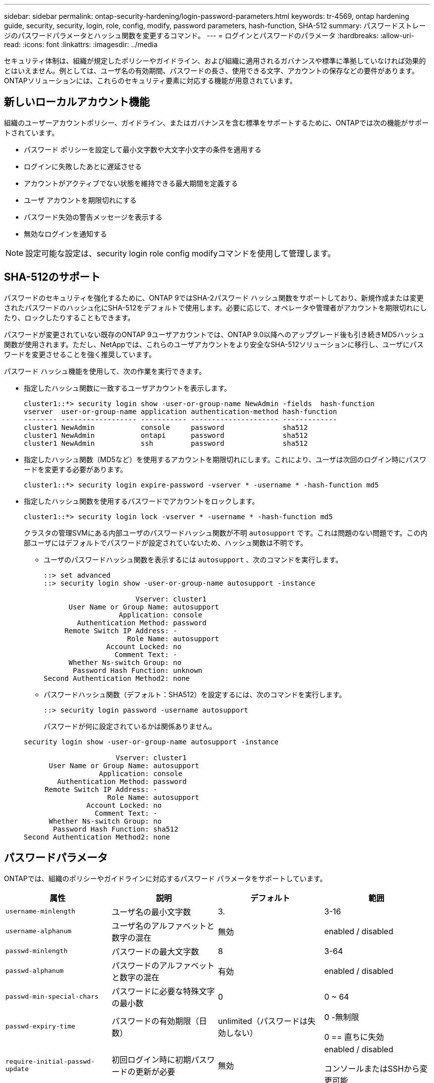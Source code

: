 ---
sidebar: sidebar 
permalink: ontap-security-hardening/login-password-parameters.html 
keywords: tr-4569, ontap hardening guide, security, security, login, role, config, modify, password parameters, hash-function, SHA-512 
summary: パスワードストレージのパスワードパラメータとハッシュ関数を変更するコマンド。 
---
= ログインとパスワードのパラメータ
:hardbreaks:
:allow-uri-read: 
:icons: font
:linkattrs: 
:imagesdir: ../media


[role="lead"]
セキュリティ体制は、組織が規定したポリシーやガイドライン、および組織に適用されるガバナンスや標準に準拠していなければ効果的とはいえません。例としては、ユーザ名の有効期間、パスワードの長さ、使用できる文字、アカウントの保存などの要件があります。ONTAPソリューションには、これらのセキュリティ要素に対応する機能が用意されています。



== 新しいローカルアカウント機能

組織のユーザーアカウントポリシー、ガイドライン、またはガバナンスを含む標準をサポートするために、ONTAPでは次の機能がサポートされています。

* パスワード ポリシーを設定して最小文字数や大文字小文字の条件を適用する
* ログインに失敗したあとに遅延させる
* アカウントがアクティブでない状態を維持できる最大期間を定義する
* ユーザ アカウントを期限切れにする
* パスワード失効の警告メッセージを表示する
* 無効なログインを通知する



NOTE: 設定可能な設定は、security login role config modifyコマンドを使用して管理します。



== SHA-512のサポート

パスワードのセキュリティを強化するために、ONTAP 9ではSHA-2パスワード ハッシュ関数をサポートしており、新規作成または変更されたパスワードのハッシュ化にSHA-512をデフォルトで使用します。必要に応じて、オペレータや管理者がアカウントを期限切れにしたり、ロックしたりすることもできます。

パスワードが変更されていない既存のONTAP 9ユーザアカウントでは、ONTAP 9.0以降へのアップグレード後も引き続きMD5ハッシュ関数が使用されます。ただし、NetAppでは、これらのユーザアカウントをより安全なSHA-512ソリューションに移行し、ユーザにパスワードを変更させることを強く推奨しています。

パスワード ハッシュ機能を使用して、次の作業を実行できます。

* 指定したハッシュ関数に一致するユーザアカウントを表示します。
+
[listing]
----
cluster1::*> security login show -user-or-group-name NewAdmin -fields  hash-function
vserver  user-or-group-name application authentication-method hash-function
-------- ------------------ ----------- --------------------- -------------
cluster1 NewAdmin           console     password              sha512
cluster1 NewAdmin           ontapi      password              sha512
cluster1 NewAdmin           ssh         password              sha512

----
* 指定したハッシュ関数（MD5など）を使用するアカウントを期限切れにします。これにより、ユーザは次回のログイン時にパスワードを変更する必要があります。
+
[listing]
----
cluster1::*> security login expire-password -vserver * -username * -hash-function md5
----
* 指定したハッシュ関数を使用するパスワードでアカウントをロックします。
+
[listing]
----
cluster1::*> security login lock -vserver * -username * -hash-function md5
----
+
クラスタの管理SVMにある内部ユーザのパスワードハッシュ関数が不明 `autosupport` です。これは問題のない問題です。この内部ユーザにはデフォルトでパスワードが設定されていないため、ハッシュ関数は不明です。

+
** ユーザのパスワードハッシュ関数を表示するには `autosupport` 、次のコマンドを実行します。
+
[listing]
----
::> set advanced
::> security login show -user-or-group-name autosupport -instance

                      Vserver: cluster1
      User Name or Group Name: autosupport
                  Application: console
        Authentication Method: password
     Remote Switch IP Address: -
                    Role Name: autosupport
               Account Locked: no
                 Comment Text: -
      Whether Ns-switch Group: no
       Password Hash Function: unknown
Second Authentication Method2: none
----
** パスワードハッシュ関数（デフォルト：SHA512）を設定するには、次のコマンドを実行します。
+
[listing]
----
::> security login password -username autosupport
----
+
パスワードが何に設定されているかは関係ありません。

+
[listing]
----
security login show -user-or-group-name autosupport -instance

                      Vserver: cluster1
      User Name or Group Name: autosupport
                  Application: console
        Authentication Method: password
     Remote Switch IP Address: -
                    Role Name: autosupport
               Account Locked: no
                 Comment Text: -
      Whether Ns-switch Group: no
       Password Hash Function: sha512
Second Authentication Method2: none
----






== パスワードパラメータ

ONTAPでは、組織のポリシーやガイドラインに対応するパスワード パラメータをサポートしています。

|===
| 属性 | 説明 | デフォルト | 範囲 


| `username-minlength` | ユーザ名の最小文字数 | 3. | 3-16 


| `username-alphanum` | ユーザ名のアルファベットと数字の混在 | 無効 | enabled / disabled 


| `passwd-minlength` | パスワードの最大文字数 | 8 | 3-64 


| `passwd-alphanum` | パスワードのアルファベットと数字の混在 | 有効 | enabled / disabled 


| `passwd-min-special-chars` | パスワードに必要な特殊文字の最小数 | 0 | 0 ~ 64 


| `passwd-expiry-time` | パスワードの有効期限（日数） | unlimited（パスワードは失効しない）  a| 
0 -無制限

0 == 直ちに失効



| `require-initial-passwd-update` | 初回ログイン時に初期パスワードの更新が必要 | 無効  a| 
enabled / disabled

コンソールまたはSSHから変更可能



| `max-failed-login-attempts` | 最大失敗回数 | 0（アカウントをロックしない） | - 


| `lockout-duration` | 最大ロックアウト期間（日数） | 0（アカウントをその日だけロックする） | - 


| `disallowed-reuse` | 直近のN個のパスワードを許可しない | 6. | 6以上 


| `change-delay` | 次回のパスワード変更までに必要な間隔（日数） | 0 | - 


| `delay-after-failed-login` | 失敗したログイン後の再試行間隔（秒数） | 4. | - 


| `passwd-min-lowercase-chars` | パスワードに必要な小文字の最小数 | 0（小文字は不要） | 0 ~ 64 


| `passwd-min-uppercase-chars` | パスワードに必要な大文字の最小数 | 0（大文字は不要） | 0 ~ 64 


| `passwd-min-digits` | パスワードに必要な数字の最小数 | 0（数字は不要） | 0 ~ 64 


| `passwd-expiry-warn-time` | パスワードの失効何日前に警告を表示するか（日数） | unlimited（パスワードの失効について警告しない） | 0（ログインのたびにパスワードの失効について警告） 


| `account-expiry-time` | N日後にアカウントの有効期限が切れます | unlimited（アカウントは失効しない） | アクティブでないアカウントが失効となるまでの期間よりも長くする必要がある 


| `account-inactive-limit` | アクティブでないアカウントが失効となるまでの期間（日数） | unlimited（アクティブでないアカウントは失効しない） | アカウントの有効期間よりも短くする必要がある 
|===
.例
[listing]
----
cluster1::*> security login role config show -vserver cluster1 -role admin

                                          Vserver: cluster1
                                        Role Name: admin
                 Minimum Username Length Required: 3
                           Username Alpha-Numeric: disabled
                 Minimum Password Length Required: 8
                           Password Alpha-Numeric: enabled
Minimum Number of Special Characters Required in the Password: 0
                       Password Expires In (Days): unlimited
   Require Initial Password Update on First Login: disabled
                Maximum Number of Failed Attempts: 0
                    Maximum Lockout Period (Days): 0
                      Disallow Last 'N' Passwords: 6
            Delay Between Password Changes (Days): 0
     Delay after Each Failed Login Attempt (Secs): 4
Minimum Number of Lowercase Alphabetic Characters Required in the Password: 0
Minimum Number of Uppercase Alphabetic Characters Required in the Password: 0
Minimum Number of Digits Required in the Password: 0
Display Warning Message Days Prior to Password Expiry (Days): unlimited
                        Account Expires in (Days): unlimited
Maximum Duration of Inactivity before Account Expiration (Days): unlimited

----

NOTE: 9.14.1以降では、パスワードの複雑さが増し、ロックアウトルールが追加されました。これは、ONTAPの新規インストールにのみ適用されます。
